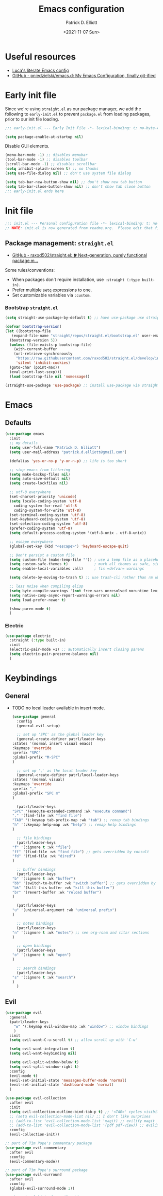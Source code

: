 #+title: Emacs configuration
#+author: Patrick D. Elliott
#+email: patrick.d.elliott@gmail.com
#+date: <2021-11-07 Sun>

* Useful resources

- [[https://www.lucacambiaghi.com/vanilla-emacs/readme.html][Luca's literate Emacs config]]
- [[https://github.com/pniedzielski/emacs.d/][GitHub - pniedzielski/emacs.d: My Emacs Configuration, finally git-ified]] 

* Early init file

Since we're using ~straight.el~ as our package manager, we add the following to ~early-init.el~ to prevent ~package.el~ from loading packages, prior to our init file loading.

#+begin_src emacs-lisp :tangle early-init.el
  ;;; early-init.el --- Early Init File -*- lexical-binding: t; no-byte-compile: t -*-

  (setq package-enable-at-startup nil)
#+end_src

Disable GUI elements.

#+begin_src emacs-lisp :tangle early-init.el
  (menu-bar-mode -1) ;; disables menubar
  (tool-bar-mode -1) ;; disables toolbar
  (scroll-bar-mode -1) ;; disables scrollbar
  (setq inhibit-splash-screen t) ;; no thanks
  (setq use-file-dialog nil) ;; don't use system file dialog

  (setq tab-bar-new-button-show nil) ;; don't show new tab button
  (setq tab-bar-close-button-show nil) ;; don't show tab close button
  ;;; early-init.el ends here
#+end_src

* Init file

#+begin_src emacs-lisp :tangle init.el
;;; init.el --- Personal configuration file -*- lexical-binding: t; no-byte-compile: t; -*-
;; NOTE: init.el is now generated from readme.org.  Please edit that file instead
#+end_src

** Package management: ~straight.el~
   
- [[https://github.com/raxod502/straight.el][GitHub - raxod502/straight.el: 🍀 Next-generation, purely functional package m...]]

Some rules/conventions:

- When packages don't require installation, use ~:straight (:type built-in)~.
- Prefer multiple ~setq~ expressions to one.
- Set customizable variables via ~:custom~.

*** Bootstrap ~straight.el~

#+begin_src emacs-lisp :tangle init.el 
  (setq straight-use-package-by-default t) ;; have use-package use straight.el by default.

  (defvar bootstrap-version)
  (let ((bootstrap-file
	 (expand-file-name "straight/repos/straight.el/bootstrap.el" user-emacs-directory))
	(bootstrap-version 5))
    (unless (file-exists-p bootstrap-file)
      (with-current-buffer
	  (url-retrieve-synchronously
	   "https://raw.githubusercontent.com/raxod502/straight.el/develop/install.el"
	   'silent 'inhibit-cookies)
	(goto-char (point-max))
	(eval-print-last-sexp)))
    (load bootstrap-file nil 'nomessage))

  (straight-use-package 'use-package) ;; install use-package via straight
#+end_src

* Emacs

** Defaults

#+begin_src emacs-lisp :tangle init.el
  (use-package emacs
    :init
    ;; my details
    (setq user-full-name "Patrick D. Elliott") 
    (setq user-mail-address "patrick.d.elliott@gmail.com")

    (defalias 'yes-or-no-p 'y-or-n-p) ;; life is too short

    ;; stop emacs from littering
    (setq make-backup-files nil)
    (setq auto-save-default nil)
    (setq create-lockfiles nil)

    ;; utf-8 everywhere
    (set-charset-priority 'unicode)
    (setq locale-coding-system 'utf-8
	  coding-system-for-read 'utf-8
	  coding-system-for-write 'utf-8)
    (set-terminal-coding-system 'utf-8)
    (set-keyboard-coding-system 'utf-8)
    (set-selection-coding-system 'utf-8)
    (prefer-coding-system 'utf-8)
    (setq default-process-coding-system '(utf-8-unix . utf-8-unix))

    ;; escape everywhere
    (global-set-key (kbd "<escape>") 'keyboard-escape-quit)

    ;; Don't persist a custom file
    (setq custom-file (make-temp-file "")) ; use a temp file as a placeholder
    (setq custom-safe-themes t)            ; mark all themes as safe, since we can't persist now
    (setq enable-local-variables :all)     ; fix =defvar= warnings

    (setq delete-by-moving-to-trash t) ;; use trash-cli rather than rm when deleting files.

    ;; less noise when compiling elisp
    (setq byte-compile-warnings '(not free-vars unresolved noruntime lexical make-local))
    (setq native-comp-async-report-warnings-errors nil)
    (setq load-prefer-newer t)

    (show-paren-mode t)
    )
#+end_src

 
***  Electric 

#+begin_src emacs-lisp :tangle init.el
  (use-package electric
    :straight (:type built-in)
    :init
    (electric-pair-mode +1) ;; automatically insert closing parens 
    (setq electric-pair-preserve-balance nil)
    )
#+end_src


* Keybindings

** General

- TODO no local leader available in insert mode.

  #+begin_src emacs-lisp :tangle init.el
    (use-package general
      :config
      (general-evil-setup)

      ;; set up 'SPC' as the global leader key
      (general-create-definer patrl/leader-keys
	:states '(normal insert visual emacs)
	:keymaps 'override
	:prefix "SPC"
	:global-prefix "M-SPC"
	)

      ;; set up ',' as the local leader key
      (general-create-definer patrl/local-leader-keys
	:states '(normal visual)
	:keymaps 'override
	:prefix ","
	:global-prefix "SPC m"
	)

      (patrl/leader-keys
	"SPC" '(execute-extended-command :wk "execute command")
	"." '(find-file :wk "find file")
	"TAB" '(:keymap tab-prefix-map :wk "tab") ;; remap tab bindings
	"h" '(:keymap help-map :wk "help") ;; remap help bindings
	)

      ;; file bindings
      (patrl/leader-keys
	"f" '(:ignore t :wk "file")
	"ff" '(find-file :wk "find file") ;; gets overridden by consult
	"fd" '(find-file :wk "dired")
	)

      ;; buffer bindings
      (patrl/leader-keys
	"b" '(:ignore t :wk "buffer")
	"bb" '(switch-to-buffer :wk "switch buffer") ;; gets overridden by consult
	"bk" '(kill-this-buffer :wk "kill this buffer")
	"br" '(revert-buffer :wk "reload buffer")
	)

      (patrl/leader-keys
	"u" '(universal-argument :wk "universal prefix")
	)

      ;; notes bindings
      (patrl/leader-keys
	"n" '(:ignore t :wk "notes") ;; see org-roam and citar sections
	)

      ;; open bindings
      (patrl/leader-keys
	"o" '(:ignore t :wk "open")
	)

      ;; search bindings
      (patrl/leader-keys
	"s" '(:ignore t :wk "search")
	)
      )
  #+end_src

** Evil

#+begin_src emacs-lisp :tangle init.el 
  (use-package evil
    :general
    (patrl/leader-keys
      "w" '(:keymap evil-window-map :wk "window") ;; window bindings
      )
    :init
    (setq evil-want-C-u-scroll t) ;; allow scroll up with 'C-u'

    (setq evil-want-integration t)
    (setq evil-want-keybinding nil)

    (setq evil-split-window-below t)
    (setq evil-split-window-right t)
    :config
    (evil-mode t)
    (evil-set-initial-state 'messages-buffer-mode 'normal)
    (evil-set-initial-state 'dashboard-mode 'normal)
    )

  (use-package evil-collection
    :after evil
    :init
    (setq evil-collection-outline-bind-tab-p t) ;; '<TAB>' cycles visibility in 'outline-minor-mode'
    ;; (setq evil-collection-mode-list nil) ;; I don't like surprises
    ;; (add-to-list 'evil-collection-mode-list 'magit) ;; evilify magit
    ;; (add-to-list 'evil-collection-mode-list '(pdf pdf-view)) ;; evilify pdf-view
    :config
    (evil-collection-init))

  ;; port of Tim Pope's commentary package
  (use-package evil-commentary
    :after evil
    :config
    (evil-commentary-mode))

  ;; port of Tim Pope's surround package
  (use-package evil-surround
    :after evil
    :config
    (global-evil-surround-mode 1))

  ;; show visual hints for evil motions
  (use-package evil-goggles
    :config
    (evil-goggles-mode)

    ;; optionally use diff-mode's faces; as a result, deleted text
    ;; will be highlighed with `diff-removed` face which is typically
    ;; some red color (as defined by the color theme)
    ;; other faces such as `diff-added` will be used for other actions
    (evil-goggles-use-diff-faces))
#+end_src 

** Which key
   
Display key bindings.

#+begin_src emacs-lisp :tangle init.el
  (use-package which-key
    :after evil
    :init (which-key-mode)
    :config
    (which-key-setup-minibuffer))
#+end_src
      
* Appearance

 
**  Olivetti

Add some margins (useful for writing prose).

#+begin_src emacs-lisp :tangle init.el
  (use-package olivetti
    :init
    (setq olivetti-body-width .67))
#+end_src

** Mode line

Minimal mode line.   

#+begin_src emacs-lisp :tangle init.el
  (use-package mood-line
    :config (mood-line-mode))
#+end_src
  
** Fonts

#+begin_src emacs-lisp :tangle init.el
  (use-package emacs
    :init
    (set-face-attribute 'default nil :font "Cascadia Code-12")
    (add-to-list 'default-frame-alist '(font . "Cascadia Code-12"))
    )
#+end_src

N.b. that this interacts with ~org-superstars-mode~.

** Themes

Visually distinguish between 'real' buffers and everything else.

#+begin_src emacs-lisp :tangle init.el
  (use-package solaire-mode
    :config
    (solaire-global-mode +1))
#+end_src

Some nice themes:

#+begin_src emacs-lisp :tangle init.el
  (use-package tron-legacy-theme
    :config
    (setq tron-legacy-theme-vivid-cursor t))
#+end_src

#+begin_src emacs-lisp :tangle init.el
  (use-package doom-themes
    :config
    ;; Global settings (defaults)
    (setq doom-themes-enable-bold t    ; if nil, bold is universally disabled
	  doom-themes-enable-italic t) ; if nil, italics is universally disabled
    (load-theme 'doom-one t)

    ;; Enable flashing mode-line on errors
    (doom-themes-visual-bell-config)
    ;; Corrects (and improves) org-mode's native fontification.
    (doom-themes-org-config)
    )
#+end_src
   
Visually highlight todo.   

#+begin_src emacs-lisp :tangle init.el
  (use-package hl-todo
    :init
    (global-hl-todo-mode))
#+end_src
   
* Organization
   
** Tabs and projects
  
#+begin_src emacs-lisp :tangle init.el 
  (use-package tab-bar
    :init (tab-bar-mode)
    :straight (:type built-in))

  ;; let's see how long I can go without projectile
  (use-package project
    :general
    (patrl/leader-keys
      "p" '(:keymap project-prefix-map :wk "project")
      )
    :straight (:type built-in))

  ;; automatically organize projects
  (use-package project-tab-groups
    :after (project tab-bar)
    :config
    (project-tab-groups-mode 1))
#+end_src

** File management

- TODO try ranger

#+begin_src emacs-lisp :tangle init.el
  (use-package dired
    :straight (:type built-in))
#+end_src
  
* Languages

** Org mode

Resources:
- [[https://zzamboni.org/post/beautifying-org-mode-in-emacs/][zzamboni.org | Beautifying Org Mode in Emacs]]
- TODO overwrite org-mode prefix with local leader.
   
  #+begin_src emacs-lisp :tangle init.el
    ;; FIXME using the latest version of org results in an error
    (use-package org
      :straight (:type built-in)
      :init
      (setq org-src-fontify-natively t) ;; fontify code in src blocks
      (setq org-adapt-indentation nil) ;; interacts poorly with 'evil-open-below'
      :custom
      (org-agenda-files '("~/Dropbox (MIT)/org/agenda" "~/notes/daily"))
      :general
      (patrl/local-leader-keys
	:keymaps 'org-mode-map
	"l" '(:ignore t :wk "link")
	"ll" '(org-insert-link t :wk "link")
	"s" '(consult-org-heading :wk "consult heading")
	"b" '(:keymap org-babel-map :wk "babel")
	"t" '(org-insert-structure-template :wk "template")
	"e" '(org-edit-special :wk "edit")
	"i" '(:ignore t :wk "insert")
	"ih" '(org-insert-heading :wk "insert heading")
	"is" '(org-insert-subheading :wk "insert heading")
	)
      :hook
      (org-mode . visual-line-mode)
      (org-mode . (lambda () (electric-indent-local-mode -1))) ;; disable electric indentation
      ;; :config
      ;; (add-to-list 'org-modules 'org-tempo t) ;; enables auto-expansion for templates
      )
  #+end_src
   
Install org-cliplink.   

#+begin_src emacs-lisp :tangle init.el
  (use-package org-cliplink
    :after org
    :general
    (patrl/local-leader-keys
      :keymaps 'org-mode-map 
      "lc" '(org-cliplink :wk "cliplink")
      )
    )
#+end_src
   
N.b. this currently doesn't play nicely with most fonts.
   
#+begin_src emacs-lisp :tangle init.el
  (use-package org-superstar
    :after org
    :hook
    (org-mode . (lambda () (org-superstar-mode 1))))
#+end_src

*** Org roam

#+begin_src emacs-lisp :tangle init.el
  (use-package org-roam
    :general
    (patrl/leader-keys
      "nr" '(:ignore t :wk "roam")
      "nrf" '(org-roam-node-find :wk "find")
      "nrd" '(:ignore t :wk "dailies")
      "nrdt" '(org-roam-dailies-goto-today :wk "today")
      "nrdt" '(org-roam-dailies-goto-yesterday :wk "today")
      "nrdT" '(org-roam-dailies-goto-tomorrow :wk "today")
      )
    :init
    (setq org-roam-v2-ack t) ;; disables v2 warning
    :config
    (setq org-roam-directory (file-truename "~/notes"))
    (org-roam-db-autosync-enable)
    )
#+end_src

** TODO haskell

- Setup LSP

  #+begin_src emacs-lisp :tangle init.el
    (use-package haskell-mode)
  #+end_src
   
** TODO nix

#+begin_src emacs-lisp :tangle init.el 
  (use-package nix-mode
    :mode "\\.nix\\'")
#+end_src
   
** TODO latex

#+begin_src emacs-lisp :tangle init.el
  (use-package auctex-latexmk
    :after latex
    :config
    (auctex-latexmk-setup)
    (setq auctex-latexmk-inherit-TeX-PDF-mode t)
    )
#+end_src
   
#+begin_src emacs-lisp :tangle init.el
  (use-package latex
    :straight auctex ;; if this isn't set to true, error!
    :init
    ;; automatically enables outline mode
    ;; this means I can use '<TAB>' to cycle visibility
    ;; just like in org-mode
    (add-hook 'LaTeX-mode-hook #'outline-minor-mode)
    (add-hook 'LaTeX-mode-hook #'prettify-symbols-mode)
    (add-hook 'LaTeX-mode-hook #'turn-on-cdlatex)
    (add-hook 'LaTeX-mode-hook #'TeX-source-correlate-mode) ;; necessary for synctex
    (add-hook 'TeX-after-compilation-finished-functions #'TeX-revert-document-buffer)
    :general
    (patrl/local-leader-keys
      :keymaps 'LaTeX-mode-map
      "i" '(:ignore t :wk "insert")
      "ie" '(LaTeX-environment :wk "insert environment")
      "im" '(LaTeX-macro :wk "insert macro")
      "is" '(LaTeX-section :wk "insert section header")
      "p" '(:ignore t :wk "preview")
      "ps" '(preview-section :wk "preview section")
      )
    :mode ("\\.tex\\'" . TeX-latex-mode)
    :config
    (add-to-list 'TeX-view-program-selection '(output-pdf "PDF Tools"))
    )
#+end_src

#+begin_src emacs-lisp :tangle init.el 
  (use-package cdlatex)
#+end_src

#+begin_src emacs-lisp :tangle init.el
  (use-package pdf-tools
    :config
    (pdf-tools-install)
    )
#+end_src

N.b. this currently doesn't work in org-mode.

#+begin_src emacs-lisp :tangle init.el
  (use-package citar
    :general
    (patrl/leader-keys
      "nb" '(citar-insert-citation :wk "citar")
      )
    :custom
    (citar-library-paths '("~/Dropbox (MIT)/library"))
    (citar-bibliography '("~/repos/bibliography/master.bib"))
    )
#+end_src

** TODO markdown  

#+begin_src emacs-lisp :tangle init.el
  (use-package markdown-mode
    :hook ((markdown-mode . visual-line-mode))
    :commands (markdown-mode gfm-mode)
    :mode (("README\\.md\\'" . gfm-mode)
	   ("\\.md\\'" . markdown-mode)
	   ("\\.markdown\\'" . markdown-mode))
    :init (setq markdown-command "multimarkdown"))
#+end_src
   
*** TODO set markdown command to pandoc, setup pandoc mode


* Completion

** Vertico with orderless and marginalia

#+begin_src emacs-lisp :tangle init.el
  (use-package vertico
    :init (vertico-mode)
    (setq vertico-cycle t) ;; enable cycling for 'vertico-next' and 'vertico-prev'
    :general
    (:keymaps 'vertico-map
	      ;; keybindings to cycle through vertico results.
	      "C-j" 'vertico-next
	      "C-k" 'vertico-previous
	      "C-f" 'vertico-exit)
    (:keymaps 'minibuffer-local-map
	      "M-h" 'backward-kill-word)
    )

  (use-package orderless
    :init
    (setq completion-styles '(orderless)
	  completion-category-defaults nil
	  completion-category-overrides '((file (styles partial-completion)))))

  (use-package savehist
    :init
    (savehist-mode))

  (use-package marginalia
    :after vertico
    :custom
    (marginalia-annotators '(marginalia-annotators-heavy marginalia-annotators-light nil))
    :init
    (marginalia-mode))
#+end_src

** Consult 

#+begin_src emacs-lisp :tangle init.el
  (use-package consult
    :general
    (patrl/leader-keys
      "bb" '(consult-buffer :wk "consult buffer")
      "ht" '(consult-theme :wk "consult theme")
      "sr" '(consult-ripgrep :wk "consult rg")
      "sg" '(consult-grep :wk "consult grep")
      "sG" '(consult-git-grep :wk "consult git grep")
      "sf" '(consult-find :wk "consult find")
      "sF" '(consult-locate :wk "consult locate")
      "sl" '(consult-line :wk "consult line")
      )
    )
#+end_src

  

** TODO Embark

#+begin_src emacs-lisp :tangle init.el
  (use-package embark
    :general
    (
     "C-." 'embark-act
     "C-;" 'embark-dwim
     )
    :init
    (setq prefix-help-command #'embark-prefix-help-command)
    )

  (use-package embark-consult
    :after (embark consult)
    :demand t ; only necessary if you have the hook below
    ;; if you want to have consult previews as you move around an
    ;; auto-updating embark collect buffer
    :hook
    (embark-collect-mode . consult-preview-at-point-mode))
#+end_src

** TODO company

#+begin_src emacs-lisp :tangle init.el
  (use-package company
    :custom
    (company-idle-delay nil) ;; turn off auto-completion
    :general
    (:keymap 'company-mode-map
	     "C-SPC" 'company-complete) ;; hit TAB to trigger company completion
    :hook
    (prog-mode . company-mode)
    (LaTeX-mode . company-mode)
    )
#+end_src 

#+begin_src emacs-lisp :tangle init.el
  (use-package company-bibtex
    :init
    (setq company-bibtex-bibliography
	  '("/home/patrl/repos/bibliography/master.bib"))
    :after company
    :config
    (add-to-list 'company-backends 'company-bibtex)
    )
#+end_src

* TODO try out ~bufler~

#+begin_src emacs-lisp :tangle init.el
  ;; (use-package bufler
  ;;   :general
  ;;   (patrl/leader-keys
  ;;     "bB" '(bufler-switch-buffer :wk "bufler switch") 
  ;;     "bw" '(bufler-workspace-frame-set :wk "bufler workspace focus") 
  ;;     )
  ;;   :config
  ;;   (bufler-mode)
  ;;   (bufler-tabs-mode))
#+end_src
  
* TODO git

#+begin_src emacs-lisp :tangle init.el
  (use-package magit
    :general
    (patrl/leader-keys
      "g" '(:ignore t :wk "git")
      "gg" '(magit-status :wk "status")
      )
    )
#+end_src

  
* Eshell

#+begin_src emacs-lisp :tangle init.el 
  (use-package eshell
    :straight (:type built-in)
    :general
    (patrl/leader-keys
      "oe" '(eshell :wk "eshell")
      )
    )
#+end_src

 
* Checkers

** Flymake

#+begin_src emacs-lisp :tangle init.el
  (use-package flymake
    :straight (:type built-in)

    :hook
    (emacs-lisp-mode . flymake-mode)
    (LaTeX-mode . flymake-mode)
    :custom
    (flymake-no-changes-timeout nil)
    :general
    (general-nmap "] !" 'flymake-goto-next-error)
    (general-nmap "[ !" 'flymake-goto-prev-error)
    )
#+end_src 
   
* Tools   

** TODO LSP

Note I still need to set keybindings

#+begin_src emacs-lisp :tangle init.el
  (use-package lsp-mode
    :hook
    (haskell-mode . lsp)
    (haskell-literate-mode . lsp)
    (lsp-mode . lsp-enable-which-key-integration)
    :commands
    lsp
  )

  (use-package lsp-ui
    :commands lsp-ui-mode
    )
#+end_src

** TODO direnv

Essential, since I'm on NixOS.

#+begin_src emacs-lisp :tangle init.el
  (use-package direnv
    :config
    (direnv-mode))
#+end_src

* Staging grounds

** Deadgrep

#+begin_src emacs-lisp :tangle init.el
  (use-package deadgrep
    :general
    (patrl/leader-keys
      "sd" '(deadgrep :wk "deadgrep")
      )
    )
#+end_src

** TODO bufler
** TODO helpful
** TODO ranger
** TODO auto-activating-snippets

#+begin_src emacs-lisp :tangle init.el
  ;;   (use-package aas
  ;;     :hook (LaTeX-mode . aas-activate-for-major-mode)
  ;;     :hook (org-mode . aas-activate-for-major-mode)
  ;;     :config
  ;;     (aas-set-snippets 'latex-mode
  ;;       ;; set condition!
  ;;       :cond #'texmathp ; expand only while in math
  ;;       ";l" "λ"
  ;;       ";a" "α"
  ;;       ";b" "β"
  ;;       "\\rr" "→"
  ;;       "\\lr" "←"
  ;;       "\\all" "∀"
  ;;       "\\ex" "∃"
  ;;     ;; disable snippets by redefining them with a nil expansion
  ;;   )
  ;; )
#+end_src

;; Local Variables: 
;; eval: (add-hook 'after-save-hook (lambda ()(if (y-or-n-p "Reload?")(load-file user-init-file))) nil t) 
;; eval: (add-hook 'after-save-hook (lambda ()(if (y-or-n-p "Tangle?")(org-babel-tangle))) nil t) 
;; End:
 

